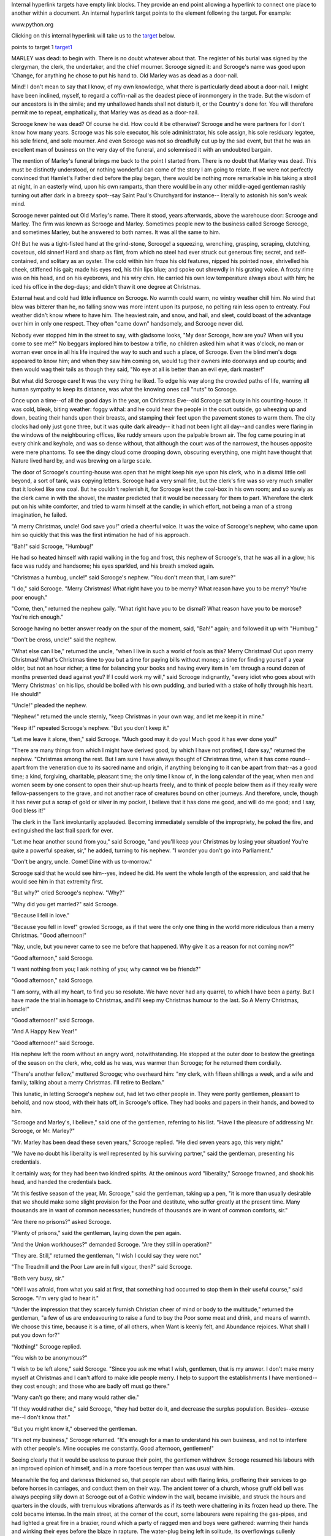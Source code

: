 Internal hyperlink targets have empty link blocks. They provide an end point allowing a hyperlink to connect one place to another within a document. An internal hyperlink target points to the element following the target. For example:

www.python.org

Clicking on this internal hyperlink will take us to the target_
below.

points to target 1  target1_ 

MARLEY was dead: to begin with. There is no doubt
whatever about that. The register of his burial was
signed by the clergyman, the clerk, the undertaker,
and the chief mourner. Scrooge signed it: and
Scrooge's name was good upon 'Change, for anything he
chose to put his hand to. Old Marley was as dead as a
door-nail.

Mind! I don't mean to say that I know, of my
own knowledge, what there is particularly dead about
a door-nail. I might have been inclined, myself, to
regard a coffin-nail as the deadest piece of ironmongery
in the trade. But the wisdom of our ancestors
is in the simile; and my unhallowed hands
shall not disturb it, or the Country's done for. You
will therefore permit me to repeat, emphatically, that
Marley was as dead as a door-nail.

Scrooge knew he was dead? Of course he did.
How could it be otherwise? Scrooge and he were
partners for I don't know how many years. Scrooge
was his sole executor, his sole administrator, his sole
assign, his sole residuary legatee, his sole friend, and
sole mourner. And even Scrooge was not so dreadfully
cut up by the sad event, but that he was an excellent
man of business on the very day of the funeral,
and solemnised it with an undoubted bargain.

The mention of Marley's funeral brings me back to
the point I started from. There is no doubt that Marley
was dead. This must be distinctly understood, or
nothing wonderful can come of the story I am going
to relate. If we were not perfectly convinced that
Hamlet's Father died before the play began, there
would be nothing more remarkable in his taking a
stroll at night, in an easterly wind, upon his own ramparts,
than there would be in any other middle-aged
gentleman rashly turning out after dark in a breezy
spot--say Saint Paul's Churchyard for instance--
literally to astonish his son's weak mind.

Scrooge never painted out Old Marley's name.
There it stood, years afterwards, above the warehouse
door: Scrooge and Marley. The firm was known as
Scrooge and Marley. Sometimes people new to the
business called Scrooge Scrooge, and sometimes Marley,
but he answered to both names. It was all the
same to him.

Oh! But he was a tight-fisted hand at the grind-stone,
Scrooge! a squeezing, wrenching, grasping, scraping,
clutching, covetous, old sinner! Hard and sharp as flint,
from which no steel had ever struck out generous fire;
secret, and self-contained, and solitary as an oyster. The
cold within him froze his old features, nipped his pointed
nose, shrivelled his cheek, stiffened his gait; made his
eyes red, his thin lips blue; and spoke out shrewdly in his
grating voice. A frosty rime was on his head, and on his
eyebrows, and his wiry chin. He carried his own low
temperature always about with him; he iced his office in
the dog-days; and didn't thaw it one degree at Christmas.

External heat and cold had little influence on
Scrooge. No warmth could warm, no wintry weather
chill him. No wind that blew was bitterer than he,
no falling snow was more intent upon its purpose, no
pelting rain less open to entreaty. Foul weather didn't
know where to have him. The heaviest rain, and
snow, and hail, and sleet, could boast of the advantage
over him in only one respect. They often "came down"
handsomely, and Scrooge never did.

Nobody ever stopped him in the street to say, with
gladsome looks, "My dear Scrooge, how are you?
When will you come to see me?" No beggars implored
him to bestow a trifle, no children asked him
what it was o'clock, no man or woman ever once in all
his life inquired the way to such and such a place, of
Scrooge. Even the blind men's dogs appeared to
know him; and when they saw him coming on, would
tug their owners into doorways and up courts; and
then would wag their tails as though they said, "No
eye at all is better than an evil eye, dark master!"

But what did Scrooge care! It was the very thing
he liked. To edge his way along the crowded paths
of life, warning all human sympathy to keep its distance,
was what the knowing ones call "nuts" to Scrooge.

Once upon a time--of all the good days in the year,
on Christmas Eve--old Scrooge sat busy in his
counting-house. It was cold, bleak, biting weather: foggy
withal: and he could hear the people in the court outside,
go wheezing up and down, beating their hands
upon their breasts, and stamping their feet upon the
pavement stones to warm them. The city clocks had
only just gone three, but it was quite dark already--
it had not been light all day--and candles were flaring
in the windows of the neighbouring offices, like
ruddy smears upon the palpable brown air. The fog
came pouring in at every chink and keyhole, and was
so dense without, that although the court was of the
narrowest, the houses opposite were mere phantoms.
To see the dingy cloud come drooping down, obscuring
everything, one might have thought that Nature
lived hard by, and was brewing on a large scale.

The door of Scrooge's counting-house was open
that he might keep his eye upon his clerk, who in a
dismal little cell beyond, a sort of tank, was copying
letters. Scrooge had a very small fire, but the clerk's
fire was so very much smaller that it looked like one
coal. But he couldn't replenish it, for Scrooge kept
the coal-box in his own room; and so surely as the
clerk came in with the shovel, the master predicted
that it would be necessary for them to part. Wherefore
the clerk put on his white comforter, and tried to
warm himself at the candle; in which effort, not being
a man of a strong imagination, he failed.

"A merry Christmas, uncle! God save you!" cried
a cheerful voice. It was the voice of Scrooge's
nephew, who came upon him so quickly that this was
the first intimation he had of his approach.

"Bah!" said Scrooge, "Humbug!"

He had so heated himself with rapid walking in the
fog and frost, this nephew of Scrooge's, that he was
all in a glow; his face was ruddy and handsome; his
eyes sparkled, and his breath smoked again.

"Christmas a humbug, uncle!" said Scrooge's
nephew. "You don't mean that, I am sure?"

"I do," said Scrooge. "Merry Christmas! What
right have you to be merry? What reason have you
to be merry? You're poor enough."

"Come, then," returned the nephew gaily. "What
right have you to be dismal? What reason have you
to be morose? You're rich enough."

Scrooge having no better answer ready on the spur
of the moment, said, "Bah!" again; and followed it up
with "Humbug."

"Don't be cross, uncle!" said the nephew.

"What else can I be," returned the uncle, "when I
live in such a world of fools as this? Merry Christmas!
Out upon merry Christmas! What's Christmas
time to you but a time for paying bills without
money; a time for finding yourself a year older, but
not an hour richer; a time for balancing your books
and having every item in 'em through a round dozen
of months presented dead against you? If I could
work my will," said Scrooge indignantly, "every idiot
who goes about with 'Merry Christmas' on his lips,
should be boiled with his own pudding, and buried
with a stake of holly through his heart. He should!"

"Uncle!" pleaded the nephew.

"Nephew!" returned the uncle sternly, "keep Christmas
in your own way, and let me keep it in mine."

"Keep it!" repeated Scrooge's nephew. "But you
don't keep it."

"Let me leave it alone, then," said Scrooge. "Much
good may it do you! Much good it has ever done
you!"

"There are many things from which I might have
derived good, by which I have not profited, I dare
say," returned the nephew. "Christmas among the
rest. But I am sure I have always thought of Christmas
time, when it has come round--apart from the
veneration due to its sacred name and origin, if anything
belonging to it can be apart from that--as a
good time; a kind, forgiving, charitable, pleasant
time; the only time I know of, in the long calendar
of the year, when men and women seem by one consent
to open their shut-up hearts freely, and to think
of people below them as if they really were
fellow-passengers to the grave, and not another race
of creatures bound on other journeys. And therefore,
uncle, though it has never put a scrap of gold or
silver in my pocket, I believe that it has done me
good, and will do me good; and I say, God bless it!"

The clerk in the Tank involuntarily applauded.
Becoming immediately sensible of the impropriety,
he poked the fire, and extinguished the last frail spark
for ever.

"Let me hear another sound from you," said
Scrooge, "and you'll keep your Christmas by losing
your situation! You're quite a powerful speaker,
sir," he added, turning to his nephew. "I wonder you
don't go into Parliament."

"Don't be angry, uncle. Come! Dine with us to-morrow."

Scrooge said that he would see him--yes, indeed he
did. He went the whole length of the expression,
and said that he would see him in that extremity first.

"But why?" cried Scrooge's nephew. "Why?"

"Why did you get married?" said Scrooge.

"Because I fell in love."

"Because you fell in love!" growled Scrooge, as if
that were the only one thing in the world more ridiculous
than a merry Christmas. "Good afternoon!"

"Nay, uncle, but you never came to see me before
that happened. Why give it as a reason for not
coming now?"

"Good afternoon," said Scrooge.

"I want nothing from you; I ask nothing of you;
why cannot we be friends?"

"Good afternoon," said Scrooge.

"I am sorry, with all my heart, to find you so
resolute. We have never had any quarrel, to which I
have been a party. But I have made the trial in
homage to Christmas, and I'll keep my Christmas
humour to the last. So A Merry Christmas, uncle!"

"Good afternoon!" said Scrooge.

"And A Happy New Year!"

"Good afternoon!" said Scrooge.

His nephew left the room without an angry word,
notwithstanding. He stopped at the outer door to
bestow the greetings of the season on the clerk, who,
cold as he was, was warmer than Scrooge; for he returned
them cordially.

"There's another fellow," muttered Scrooge; who
overheard him: "my clerk, with fifteen shillings a
week, and a wife and family, talking about a merry
Christmas. I'll retire to Bedlam."

This lunatic, in letting Scrooge's nephew out, had
let two other people in. They were portly gentlemen,
pleasant to behold, and now stood, with their hats off,
in Scrooge's office. They had books and papers in
their hands, and bowed to him.

"Scrooge and Marley's, I believe," said one of the
gentlemen, referring to his list. "Have I the pleasure
of addressing Mr. Scrooge, or Mr. Marley?"

"Mr. Marley has been dead these seven years,"
Scrooge replied. "He died seven years ago, this very
night."

"We have no doubt his liberality is well represented
by his surviving partner," said the gentleman, presenting
his credentials.

It certainly was; for they had been two kindred
spirits. At the ominous word "liberality," Scrooge
frowned, and shook his head, and handed the credentials
back.

"At this festive season of the year, Mr. Scrooge,"
said the gentleman, taking up a pen, "it is more than
usually desirable that we should make some slight
provision for the Poor and destitute, who suffer
greatly at the present time. Many thousands are in
want of common necessaries; hundreds of thousands
are in want of common comforts, sir."

"Are there no prisons?" asked Scrooge.

"Plenty of prisons," said the gentleman, laying down
the pen again.

"And the Union workhouses?" demanded Scrooge.
"Are they still in operation?"

"They are. Still," returned the gentleman, "I wish
I could say they were not."

"The Treadmill and the Poor Law are in full vigour,
then?" said Scrooge.

"Both very busy, sir."

"Oh! I was afraid, from what you said at first,
that something had occurred to stop them in their
useful course," said Scrooge. "I'm very glad to
hear it."

"Under the impression that they scarcely furnish
Christian cheer of mind or body to the multitude,"
returned the gentleman, "a few of us are endeavouring
to raise a fund to buy the Poor some meat and drink,
and means of warmth. We choose this time, because
it is a time, of all others, when Want is keenly felt,
and Abundance rejoices. What shall I put you down
for?"

"Nothing!" Scrooge replied.

"You wish to be anonymous?"

"I wish to be left alone," said Scrooge. "Since you
ask me what I wish, gentlemen, that is my answer.
I don't make merry myself at Christmas and I can't
afford to make idle people merry. I help to support
the establishments I have mentioned--they cost
enough; and those who are badly off must go there."

"Many can't go there; and many would rather die."

"If they would rather die," said Scrooge, "they had
better do it, and decrease the surplus population.
Besides--excuse me--I don't know that."

"But you might know it," observed the gentleman.

"It's not my business," Scrooge returned. "It's
enough for a man to understand his own business, and
not to interfere with other people's. Mine occupies
me constantly. Good afternoon, gentlemen!"

Seeing clearly that it would be useless to pursue
their point, the gentlemen withdrew. Scrooge resumed
his labours with an improved opinion of himself,
and in a more facetious temper than was usual
with him.

Meanwhile the fog and darkness thickened so, that
people ran about with flaring links, proffering their
services to go before horses in carriages, and conduct
them on their way. The ancient tower of a church,
whose gruff old bell was always peeping slily down
at Scrooge out of a Gothic window in the wall, became
invisible, and struck the hours and quarters in the
clouds, with tremulous vibrations afterwards as if
its teeth were chattering in its frozen head up there.
The cold became intense. In the main street, at the
corner of the court, some labourers were repairing
the gas-pipes, and had lighted a great fire in a brazier,
round which a party of ragged men and boys were
gathered: warming their hands and winking their
eyes before the blaze in rapture. The water-plug
being left in solitude, its overflowings sullenly congealed,
and turned to misanthropic ice. The brightness
of the shops where holly sprigs and berries
crackled in the lamp heat of the windows, made pale
faces ruddy as they passed. Poulterers' and grocers'
trades became a splendid joke: a glorious pageant,
with which it was next to impossible to believe that
such dull principles as bargain and sale had anything
to do. The Lord Mayor, in the stronghold of the
mighty Mansion House, gave orders to his fifty cooks
and butlers to keep Christmas as a Lord Mayor's
household should; and even the little tailor, whom he
had fined five shillings on the previous Monday for
being drunk and bloodthirsty in the streets, stirred up
to-morrow's pudding in his garret, while his lean
wife and the baby sallied out to buy the beef.

Foggier yet, and colder. Piercing, searching, biting
cold. If the good Saint Dunstan had but nipped
the Evil Spirit's nose with a touch of such weather
as that, instead of using his familiar weapons, then
indeed he would have roared to lusty purpose. The
owner of one scant young nose, gnawed and mumbled
by the hungry cold as bones are gnawed by dogs,
stooped down at Scrooge's keyhole to regale him with
a Christmas carol: but at the first sound of

.. text deleted
..        "God bless you, merry gentleman!
..         May nothing you dismay!"

Scrooge seized the ruler with such energy of action,
that the singer fled in terror, leaving the keyhole to
the fog and even more congenial frost.

At length the hour of shutting up the counting-house
arrived. With an ill-will Scrooge dismounted from his
stool, and tacitly admitted the fact to the expectant
clerk in the Tank, who instantly snuffed his candle out,
and put on his hat.

"You'll want all day to-morrow, I suppose?" said
Scrooge.

"If quite convenient, sir."

"It's not convenient," said Scrooge, "and it's not
fair. If I was to stop half-a-crown for it, you'd
think yourself ill-used, I'll be bound?"

The clerk smiled faintly.

"And yet," said Scrooge, "you don't think me ill-used,
when I pay a day's wages for no work."

The clerk observed that it was only once a year.

"A poor excuse for picking a man's pocket every
twenty-fifth of December!" said Scrooge, buttoning
his great-coat to the chin. "But I suppose you must
have the whole day. Be here all the earlier next
morning."

The clerk promised that he would; and Scrooge
walked out with a growl. The office was closed in a
twinkling, and the clerk, with the long ends of his
white comforter dangling below his waist (for he
boasted no great-coat), went down a slide on Cornhill,
at the end of a lane of boys, twenty times, in
honour of its being Christmas Eve, and then ran home
to Camden Town as hard as he could pelt, to play
at blindman's-buff.

Scrooge took his melancholy dinner in his usual
melancholy tavern; and having read all the newspapers, and
beguiled the rest of the evening with his
banker's-book, went home to bed. He lived in
chambers which had once belonged to his deceased
partner. They were a gloomy suite of rooms, in a
lowering pile of building up a yard, where it had so
little business to be, that one could scarcely help
fancying it must have run there when it was a young
house, playing at hide-and-seek with other houses,
and forgotten the way out again. It was old enough
now, and dreary enough, for nobody lived in it but
Scrooge, the other rooms being all let out as offices.
The yard was so dark that even Scrooge, who knew
its every stone, was fain to grope with his hands.
The fog and frost so hung about the black old gateway
of the house, that it seemed as if the Genius of
the Weather sat in mournful meditation on the
threshold.

Now, it is a fact, that there was nothing at all
particular about the knocker on the door, except that it
was very large. It is also a fact, that Scrooge had
seen it, night and morning, during his whole residence
in that place; also that Scrooge had as little of what
is called fancy about him as any man in the city of
London, even including--which is a bold word--the
corporation, aldermen, and livery. Let it also be
borne in mind that Scrooge had not bestowed one
thought on Marley, since his last mention of his
seven years' dead partner that afternoon. And then
let any man explain to me, if he can, how it happened
that Scrooge, having his key in the lock of the door,
saw in the knocker, without its undergoing any intermediate
process of change--not a knocker, but Marley's face.

Marley's face. It was not in impenetrable shadow
as the other objects in the yard were, but had a
dismal light about it, like a bad lobster in a dark
cellar. It was not angry or ferocious, but looked
at Scrooge as Marley used to look: with ghostly
spectacles turned up on its ghostly forehead. The
hair was curiously stirred, as if by breath or hot air;
and, though the eyes were wide open, they were perfectly
motionless. That, and its livid colour, made it
horrible; but its horror seemed to be in spite of the
face and beyond its control, rather than a part of
its own expression.

As Scrooge looked fixedly at this phenomenon, it
was a knocker again.

To say that he was not startled, or that his blood
was not conscious of a terrible sensation to which it
had been a stranger from infancy, would be untrue.
But he put his hand upon the key he had relinquished,
turned it sturdily, walked in, and lighted his candle.

He did pause, with a moment's irresolution, before
he shut the door; and he did look cautiously behind
it first, as if he half expected to be terrified with the
sight of Marley's pigtail sticking out into the hall.
But there was nothing on the back of the door, except
the screws and nuts that held the knocker on, so he
said "Pooh, pooh!" and closed it with a bang.

The sound resounded through the house like thunder.
Every room above, and every cask in the wine-merchant's
cellars below, appeared to have a separate peal
of echoes of its own. Scrooge was not a man to
be frightened by echoes. He fastened the door, and
walked across the hall, and up the stairs; slowly too:
trimming his candle as he went.

You may talk vaguely about driving a coach-and-six
up a good old flight of stairs, or through a bad
young Act of Parliament; but I mean to say you
might have got a hearse up that staircase, and taken
it broadwise, with the splinter-bar towards the wall
and the door towards the balustrades: and done it
easy. There was plenty of width for that, and room
to spare; which is perhaps the reason why Scrooge
thought he saw a locomotive hearse going on before
him in the gloom. Half-a-dozen gas-lamps out of
the street wouldn't have lighted the entry too well,
so you may suppose that it was pretty dark with
Scrooge's dip.

Up Scrooge went, not caring a button for that.
Darkness is cheap, and Scrooge liked it. But before
he shut his heavy door, he walked through his rooms
to see that all was right. He had just enough recollection
of the face to desire to do that.

Sitting-room, bedroom, lumber-room. All as they
should be. Nobody under the table, nobody under
the sofa; a small fire in the grate; spoon and basin
ready; and the little saucepan of gruel (Scrooge had
a cold in his head) upon the hob. Nobody under the
bed; nobody in the closet; nobody in his dressing-gown,
which was hanging up in a suspicious attitude
against the wall. Lumber-room as usual. Old fire-guard,
old shoes, two fish-baskets, washing-stand on three
legs, and a poker.

Quite satisfied, he closed his door, and locked
himself in; double-locked himself in, which was not his
custom. Thus secured against surprise, he took off
his cravat; put on his dressing-gown and slippers, and
his nightcap; and sat down before the fire to take
his gruel.

It was a very low fire indeed; nothing on such a
bitter night. He was obliged to sit close to it, and
brood over it, before he could extract the least
sensation of warmth from such a handful of fuel.
The fireplace was an old one, built by some Dutch
merchant long ago, and paved all round with quaint
Dutch tiles, designed to illustrate the Scriptures.
There were Cains and Abels, Pharaoh's daughters;
Queens of Sheba, Angelic messengers descending
through the air on clouds like feather-beds, Abrahams,
Belshazzars, Apostles putting off to sea in butter-boats,
hundreds of figures to attract his thoughts;
and yet that face of Marley, seven years dead, came
like the ancient Prophet's rod, and swallowed up the
whole. If each smooth tile had been a blank at first,
with power to shape some picture on its surface from
the disjointed fragments of his thoughts, there would
have been a copy of old Marley's head on every one.

"Humbug!" said Scrooge; and walked across the
room.

After several turns, he sat down again. As he
threw his head back in the chair, his glance happened
to rest upon a bell, a disused bell, that hung in the
room, and communicated for some purpose now forgotten
with a chamber in the highest story of the
building. It was with great astonishment, and with
a strange, inexplicable dread, that as he looked, he
saw this bell begin to swing. It swung so softly in
the outset that it scarcely made a sound; but soon it
rang out loudly, and so did every bell in the house.

This might have lasted half a minute, or a minute,
but it seemed an hour. The bells ceased as they had
begun, together. They were succeeded by a clanking
noise, deep down below; as if some person were
dragging a heavy chain over the casks in the
wine-merchant's cellar. Scrooge then remembered to have
heard that ghosts in haunted houses were described as
dragging chains.

The cellar-door flew open with a booming sound,
and then he heard the noise much louder, on the floors
below; then coming up the stairs; then coming straight
towards his door.

"It's humbug still!" said Scrooge. "I won't believe it."

His colour changed though, when, without a pause,
it came on through the heavy door, and passed into
the room before his eyes. Upon its coming in, the
dying flame leaped up, as though it cried, "I know
him; Marley's Ghost!" and fell again.

The same face: the very same. Marley in his pigtail,
usual waistcoat, tights and boots; the tassels on
the latter bristling, like his pigtail, and his coat-skirts,
and the hair upon his head. The chain he drew was
clasped about his middle. It was long, and wound
about him like a tail; and it was made (for Scrooge
observed it closely) of cash-boxes, keys, padlocks,
ledgers, deeds, and heavy purses wrought in steel.
His body was transparent; so that Scrooge, observing him,
and looking through his waistcoat, could see
the two buttons on his coat behind.

Scrooge had often heard it said that Marley had no
bowels, but he had never believed it until now.

No, nor did he believe it even now. Though he
looked the phantom through and through, and saw
it standing before him; though he felt the chilling
influence of its death-cold eyes; and marked the very
texture of the folded kerchief bound about its head
and chin, which wrapper he had not observed before;
he was still incredulous, and fought against his senses.

"How now!" said Scrooge, caustic and cold as ever.
"What do you want with me?"

"Much!"--Marley's voice, no doubt about it.

"Who are you?"

"Ask me who I was."

"Who were you then?" said Scrooge, raising his
voice. "You're particular, for a shade." He was going
to say "to a shade," but substituted this, as more
appropriate.

"In life I was your partner, Jacob Marley."

"Can you--can you sit down?" asked Scrooge, looking
doubtfully at him.

"I can."

"Do it, then."

Scrooge asked the question, because he didn't know
whether a ghost so transparent might find himself in
a condition to take a chair; and felt that in the event
of its being impossible, it might involve the necessity
of an embarrassing explanation. But the ghost sat
down on the opposite side of the fireplace, as if he
were quite used to it.

"You don't believe in me," observed the Ghost.

"I don't," said Scrooge.

"What evidence would you have of my reality beyond that of
your senses?"

"I don't know," said Scrooge.

"Why do you doubt your senses?"

"Because," said Scrooge, "a little thing affects them.
A slight disorder of the stomach makes them cheats. You may
be an undigested bit of beef, a blot of mustard, a crumb of
cheese, a fragment of an underdone potato. There's more of
gravy than of grave about you, whatever you are!"

Scrooge was not much in the habit of cracking
jokes, nor did he feel, in his heart, by any means
waggish then. The truth is, that he tried to be
smart, as a means of distracting his own attention,
and keeping down his terror; for the spectre's voice
disturbed the very marrow in his bones.

To sit, staring at those fixed glazed eyes, in silence
for a moment, would play, Scrooge felt, the very
deuce with him. There was something very awful,
too, in the spectre's being provided with an infernal
atmosphere of its own. Scrooge could not feel it
himself, but this was clearly the case; for though the
Ghost sat perfectly motionless, its hair, and skirts,
and tassels, were still agitated as by the hot vapour
from an oven.

"You see this toothpick?" said Scrooge, returning
quickly to the charge, for the reason just assigned;
and wishing, though it were only for a second, to
divert the vision's stony gaze from himself.

"I do," replied the Ghost.

"You are not looking at it," said Scrooge.

"But I see it," said the Ghost, "notwithstanding."

"Well!" returned Scrooge, "I have but to swallow
this, and be for the rest of my days persecuted by a
legion of goblins, all of my own creation. Humbug,
I tell you! humbug!"

At this the spirit raised a frightful cry, and shook
its chain with such a dismal and appalling noise, that
Scrooge held on tight to his chair, to save himself
from falling in a swoon. But how much greater was
his horror, when the phantom taking off the bandage
round its head, as if it were too warm to wear indoors,
its lower jaw dropped down upon its breast!

Scrooge fell upon his knees, and clasped his hands
before his face.

"Mercy!" he said. "Dreadful apparition, why do
you trouble me?"

"Man of the worldly mind!" replied the Ghost, "do
you believe in me or not?"

"I do," said Scrooge. "I must. But why do spirits
walk the earth, and why do they come to me?"

"It is required of every man," the Ghost returned,
"that the spirit within him should walk abroad among
his fellowmen, and travel far and wide; and if that
spirit goes not forth in life, it is condemned to do so
after death. It is doomed to wander through the
world--oh, woe is me!--and witness what it cannot
share, but might have shared on earth, and turned to
happiness!"

Again the spectre raised a cry, and shook its chain
and wrung its shadowy hands.

"You are fettered," said Scrooge, trembling. "Tell
me why?"

"I wear the chain I forged in life," replied the Ghost.
"I made it link by link, and yard by yard; I girded
it on of my own free will, and of my own free will I
wore it. Is its pattern strange to you?"

Scrooge trembled more and more.

"Or would you know," pursued the Ghost, "the
weight and length of the strong coil you bear yourself?
It was full as heavy and as long as this, seven
Christmas Eves ago. You have laboured on it, since.
It is a ponderous chain!"

Scrooge glanced about him on the floor, in the
expectation of finding himself surrounded by some fifty
or sixty fathoms of iron cable: but he could see
nothing.

"Jacob," he said, imploringly. "Old Jacob Marley,
tell me more. Speak comfort to me, Jacob!"

"I have none to give," the Ghost replied. "It comes
from other regions, Ebenezer Scrooge, and is conveyed
by other ministers, to other kinds of men. Nor
can I tell you what I would. A very little more is
all permitted to me. I cannot rest, I cannot stay, I
cannot linger anywhere. My spirit never walked
beyond our counting-house--mark me!--in life my
spirit never roved beyond the narrow limits of our
money-changing hole; and weary journeys lie before
me!"

It was a habit with Scrooge, whenever he became
thoughtful, to put his hands in his breeches pockets.
Pondering on what the Ghost had said, he did so now,
but without lifting up his eyes, or getting off his
knees.

"You must have been very slow about it, Jacob,"
Scrooge observed, in a business-like manner, though
with humility and deference.

"Slow!" the Ghost repeated.

"Seven years dead," mused Scrooge. "And travelling
all the time!"

"The whole time," said the Ghost. "No rest, no
peace. Incessant torture of remorse."

"You travel fast?" said Scrooge.

"On the wings of the wind," replied the Ghost.

"You might have got over a great quantity of
ground in seven years," said Scrooge.

The Ghost, on hearing this, set up another cry, and
clanked its chain so hideously in the dead silence of
the night, that the Ward would have been justified in
indicting it for a nuisance.

"Oh! captive, bound, and double-ironed," cried the
phantom, "not to know, that ages of incessant labour
by immortal creatures, for this earth must pass into
eternity before the good of which it is susceptible is
all developed. Not to know that any Christian spirit
working kindly in its little sphere, whatever it may
be, will find its mortal life too short for its vast
means of usefulness. Not to know that no space of
regret can make amends for one life's opportunity
misused! Yet such was I! Oh! such was I!"

"But you were always a good man of business,
Jacob," faltered Scrooge, who now began to apply this
to himself.

"Business!" cried the Ghost, wringing its hands
again. "Mankind was my business. The common
welfare was my business; charity, mercy, forbearance,
and benevolence, were, all, my business. The dealings
of my trade were but a drop of water in the
comprehensive ocean of my business!"

It held up its chain at arm's length, as if that were
the cause of all its unavailing grief, and flung it
heavily upon the ground again.

"At this time of the rolling year," the spectre said,
"I suffer most. Why did I walk through crowds of
fellow-beings with my eyes turned down, and never
raise them to that blessed Star which led the Wise
Men to a poor abode! Were there no poor homes to
which its light would have conducted me!"

Scrooge was very much dismayed to hear the
spectre going on at this rate, and began to quake
exceedingly.

"Hear me!" cried the Ghost. "My time is nearly
gone."

"I will," said Scrooge. "But don't be hard upon
me! Don't be flowery, Jacob! Pray!"

"How it is that I appear before you in a shape that
you can see, I may not tell. I have sat invisible
beside you many and many a day."

It was not an agreeable idea. Scrooge shivered,
and wiped the perspiration from his brow.

"That is no light part of my penance," pursued
the Ghost. "I am here to-night to warn you, that you
have yet a chance and hope of escaping my fate. A
chance and hope of my procuring, Ebenezer."

"You were always a good friend to me," said
Scrooge. "Thank'ee!"

"You will be haunted," resumed the Ghost, "by
Three Spirits."

Scrooge's countenance fell almost as low as the
Ghost's had done.

"Is that the chance and hope you mentioned,
Jacob?" he demanded, in a faltering voice.

"It is."

"I--I think I'd rather not," said Scrooge.

"Without their visits," said the Ghost, "you cannot
hope to shun the path I tread. Expect the first to-morrow,
when the bell tolls One."

"Couldn't I take 'em all at once, and have it over,
Jacob?" hinted Scrooge.

"Expect the second on the next night at the same
hour. The third upon the next night when the last
stroke of Twelve has ceased to vibrate. Look to see
me no more; and look that, for your own sake, you
remember what has passed between us!"

When it had said these words, the spectre took its
wrapper from the table, and bound it round its head,
as before. Scrooge knew this, by the smart sound its
teeth made, when the jaws were brought together
by the bandage. He ventured to raise his eyes again,
and found his supernatural visitor confronting him
in an erect attitude, with its chain wound over and
about its arm.

The apparition walked backward from him; and at
every step it took, the window raised itself a little,
so that when the spectre reached it, it was wide open.

It beckoned Scrooge to approach, which he did.
When they were within two paces of each other,
Marley's Ghost held up its hand, warning him to
come no nearer. Scrooge stopped.

Not so much in obedience, as in surprise and fear:
for on the raising of the hand, he became sensible
of confused noises in the air; incoherent sounds of
lamentation and regret; wailings inexpressibly sorrowful and
self-accusatory. The spectre, after listening for a moment,
joined in the mournful dirge; and floated out upon the
bleak, dark night.

Scrooge followed to the window: desperate in his
curiosity. He looked out.

The air was filled with phantoms, wandering hither
and thither in restless haste, and moaning as they
went. Every one of them wore chains like Marley's
Ghost; some few (they might be guilty governments)
were linked together; none were free. Many had
been personally known to Scrooge in their lives. He
had been quite familiar with one old ghost, in a white
waistcoat, with a monstrous iron safe attached to
its ankle, who cried piteously at being unable to assist
a wretched woman with an infant, whom it saw below,
upon a door-step. The misery with them all was,
clearly, that they sought to interfere, for good, in
human matters, and had lost the power for ever.

Whether these creatures faded into mist, or mist
enshrouded them, he could not tell. But they and
their spirit voices faded together; and the night became
as it had been when he walked home.

Scrooge closed the window, and examined the door
by which the Ghost had entered. It was double-locked,
as he had locked it with his own hands, and
the bolts were undisturbed. He tried to say "Humbug!"
but stopped at the first syllable. And being,
from the emotion he had undergone, or the fatigues
of the day, or his glimpse of the Invisible World, or
the dull conversation of the Ghost, or the lateness of
the hour, much in need of repose; went straight to
bed, without undressing, and fell asleep upon the
instant.


STAVE II:  THE FIRST OF THE THREE SPIRITS

.. _target:

The hyperlink target above points to this paragraph.


Internal hyperlink targets may be "chained". Multiple adjacent internal hyperlink targets all point to the same element:

.. _target1:

The targets "target1" and "target2" are synonyms; they both
point to this paragraph.

If the element "pointed to" is an external hyperlink target (with a URI in its link block; see #2 below) the URI from the external hyperlink target is propagated to the internal hyperlink targets; they will all "point to" the same URI. There is no need to duplicate a URI. For example, all three of the following hyperlink targets refer to the same URI:

.. _Python DOC-SIG mailing list archive:
.. _archive:
.. _Doc-SIG: http://mail.python.org/pipermail/doc-sig/

point 2

External hyperlink targets have an absolute or relative URI or email address in their link blocks. For example, take the following input:

See the Python_ home page for info.

`Write to me`_ with your questions.

.. _Python: http://www.python.org
.. _Write to me: jdoe@example.com

After processing into HTML, the hyperlinks might be expressed as:

See the <a href="http://www.python.org">Python</a> home page
for info.

<a href="mailto:jdoe@example.com">Write to me</a> with your
questions.

An external hyperlink's URI may begin on the same line as the explicit markup start and target name, or it may begin in an indented text block immediately following, with no intervening blank lines. If there are multiple lines in the link block, they are concatenated. Any whitespace is removed (whitespace is permitted to allow for line wrapping). The following external hyperlink targets are equivalent:

.. _one-liner: http://docutils.sourceforge.net/rst.html

.. _starts-on-this-line: http://
   docutils.sourceforge.net/rst.html

.. _entirely-below:
   http://docutils.
   sourceforge.net/rst.html

If an external hyperlink target's URI contains an underscore as its last character, it must be escaped to avoid being mistaken for an indirect hyperlink target:

This link_ refers to a file called 'underscore'.

.. _link: underscore\_

It is possible (although not generally recommended) to include URIs directly within hyperlink references. See Embedded URIs below.

See `the web site of my favorite programming language`__.

Anonymous targets begin with ".. __:"; no reference name is required or allowed:

.. __: http://www.python.org

